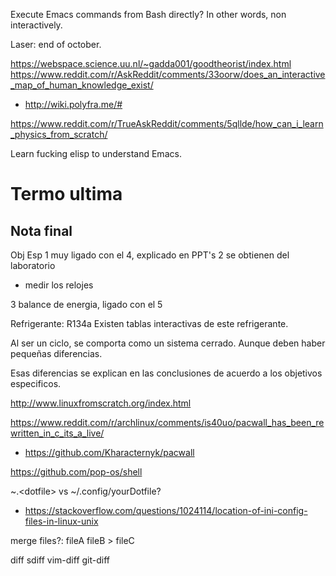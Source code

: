 Execute Emacs commands from Bash directly?
In other words, non interactively.

Laser: end of october.

https://webspace.science.uu.nl/~gadda001/goodtheorist/index.html
https://www.reddit.com/r/AskReddit/comments/33oorw/does_an_interactive_map_of_human_knowledge_exist/
- http://wiki.polyfra.me/#
https://www.reddit.com/r/TrueAskReddit/comments/5qllde/how_can_i_learn_physics_from_scratch/

Learn fucking elisp to understand Emacs.

* Termo ultima
** Nota final
Obj Esp
1 muy ligado con el 4, explicado en PPT's
2 se obtienen del laboratorio
- medir los relojes
3 balance de energia, ligado con el 5

Refrigerante: R134a
Existen tablas interactivas de este refrigerante.

Al ser un ciclo, se comporta como un sistema cerrado. Aunque deben haber pequeñas diferencias.

Esas diferencias se explican en las conclusiones de acuerdo a los objetivos especificos.

http://www.linuxfromscratch.org/index.html

https://www.reddit.com/r/archlinux/comments/is40uo/pacwall_has_been_rewritten_in_c_its_a_live/
- https://github.com/Kharacternyk/pacwall
https://github.com/pop-os/shell

~.<dotfile> vs ~/.config/yourDotfile?
- https://stackoverflow.com/questions/1024114/location-of-ini-config-files-in-linux-unix

merge files?:
fileA fileB > fileC

diff
sdiff
vim-diff
git-diff
